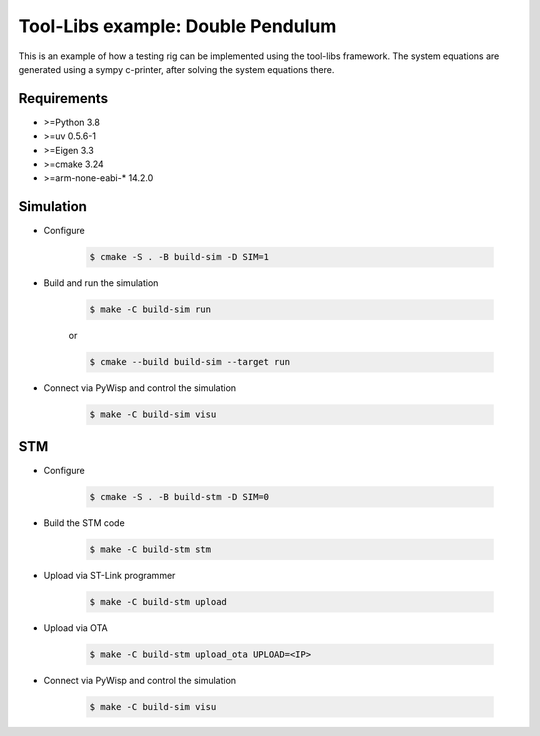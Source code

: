Tool-Libs example: Double Pendulum
==================================

.. sphinx-marker

This is an example of how a testing rig can be implemented using the tool-libs
framework. The system equations are generated using a sympy c-printer, after
solving the system equations there.

Requirements
------------

* >=Python 3.8
* >=uv 0.5.6-1
* >=Eigen 3.3
* >=cmake 3.24
* >=arm-none-eabi-* 14.2.0

Simulation
----------

* Configure

    .. code-block:: bash

        $ cmake -S . -B build-sim -D SIM=1

* Build and run the simulation

    .. code-block:: bash

        $ make -C build-sim run

    or

    .. code-block:: bash

        $ cmake --build build-sim --target run


* Connect via PyWisp and control the simulation

    .. code-block:: bash

        $ make -C build-sim visu


STM
---

* Configure

    .. code-block:: bash

        $ cmake -S . -B build-stm -D SIM=0


* Build the STM code

    .. code-block:: bash

        $ make -C build-stm stm


* Upload via ST-Link programmer

    .. code-block:: bash

        $ make -C build-stm upload


* Upload via OTA

    .. code-block:: bash

        $ make -C build-stm upload_ota UPLOAD=<IP>


* Connect via PyWisp and control the simulation

    .. code-block:: bash

        $ make -C build-sim visu
